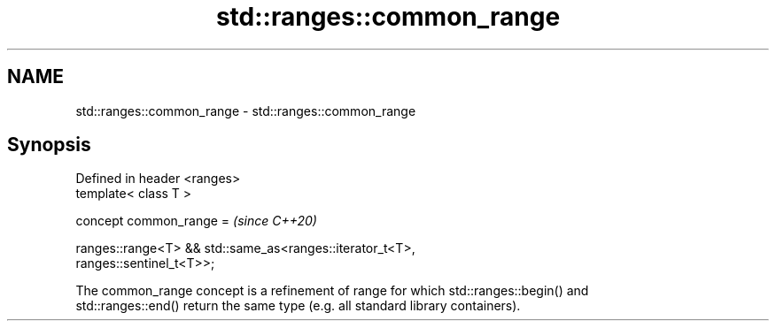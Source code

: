 .TH std::ranges::common_range 3 "2022.03.29" "http://cppreference.com" "C++ Standard Libary"
.SH NAME
std::ranges::common_range \- std::ranges::common_range

.SH Synopsis
   Defined in header <ranges>
   template< class T >

   concept common_range =                                                 \fI(since C++20)\fP

   ranges::range<T> && std::same_as<ranges::iterator_t<T>,
   ranges::sentinel_t<T>>;

   The common_range concept is a refinement of range for which std::ranges::begin() and
   std::ranges::end() return the same type (e.g. all standard library containers).
